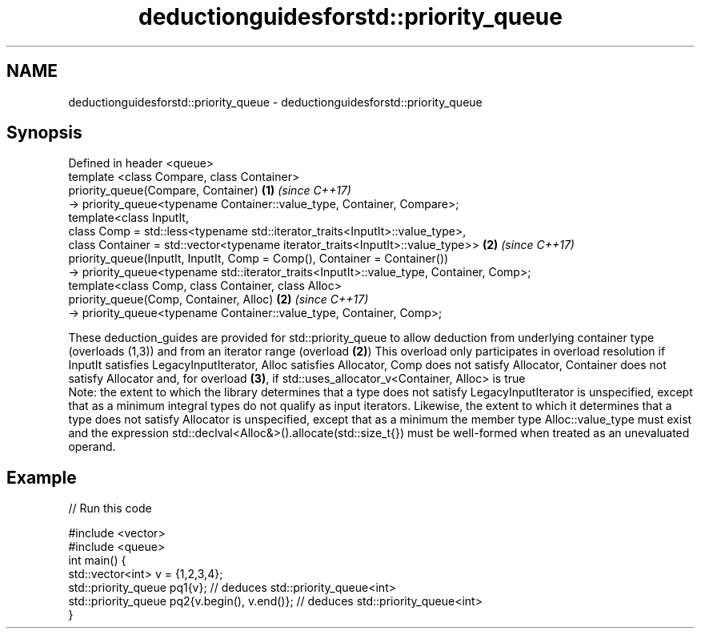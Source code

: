 .TH deductionguidesforstd::priority_queue 3 "2020.03.24" "http://cppreference.com" "C++ Standard Libary"
.SH NAME
deductionguidesforstd::priority_queue \- deductionguidesforstd::priority_queue

.SH Synopsis

  Defined in header <queue>
  template <class Compare, class Container>
  priority_queue(Compare, Container)                                                      \fB(1)\fP \fI(since C++17)\fP
  -> priority_queue<typename Container::value_type, Container, Compare>;
  template<class InputIt,
  class Comp = std::less<typename std::iterator_traits<InputIt>::value_type>,
  class Container = std::vector<typename iterator_traits<InputIt>::value_type>>           \fB(2)\fP \fI(since C++17)\fP
  priority_queue(InputIt, InputIt, Comp = Comp(), Container = Container())
  -> priority_queue<typename std::iterator_traits<InputIt>::value_type, Container, Comp>;
  template<class Comp, class Container, class Alloc>
  priority_queue(Comp, Container, Alloc)                                                  \fB(2)\fP \fI(since C++17)\fP
  -> priority_queue<typename Container::value_type, Container, Comp>;

  These deduction_guides are provided for std::priority_queue to allow deduction from underlying container type (overloads (1,3)) and from an iterator range (overload \fB(2)\fP) This overload only participates in overload resolution if InputIt satisfies LegacyInputIterator, Alloc satisfies Allocator, Comp does not satisfy Allocator, Container does not satisfy Allocator and, for overload \fB(3)\fP, if std::uses_allocator_v<Container, Alloc> is true
  Note: the extent to which the library determines that a type does not satisfy LegacyInputIterator is unspecified, except that as a minimum integral types do not qualify as input iterators. Likewise, the extent to which it determines that a type does not satisfy Allocator is unspecified, except that as a minimum the member type Alloc::value_type must exist and the expression std::declval<Alloc&>().allocate(std::size_t{}) must be well-formed when treated as an unevaluated operand.

.SH Example

  
// Run this code

    #include <vector>
    #include <queue>
    int main() {
       std::vector<int> v = {1,2,3,4};
       std::priority_queue pq1{v};                  // deduces std::priority_queue<int>
       std::priority_queue pq2{v.begin(), v.end()}; // deduces std::priority_queue<int>
    }





